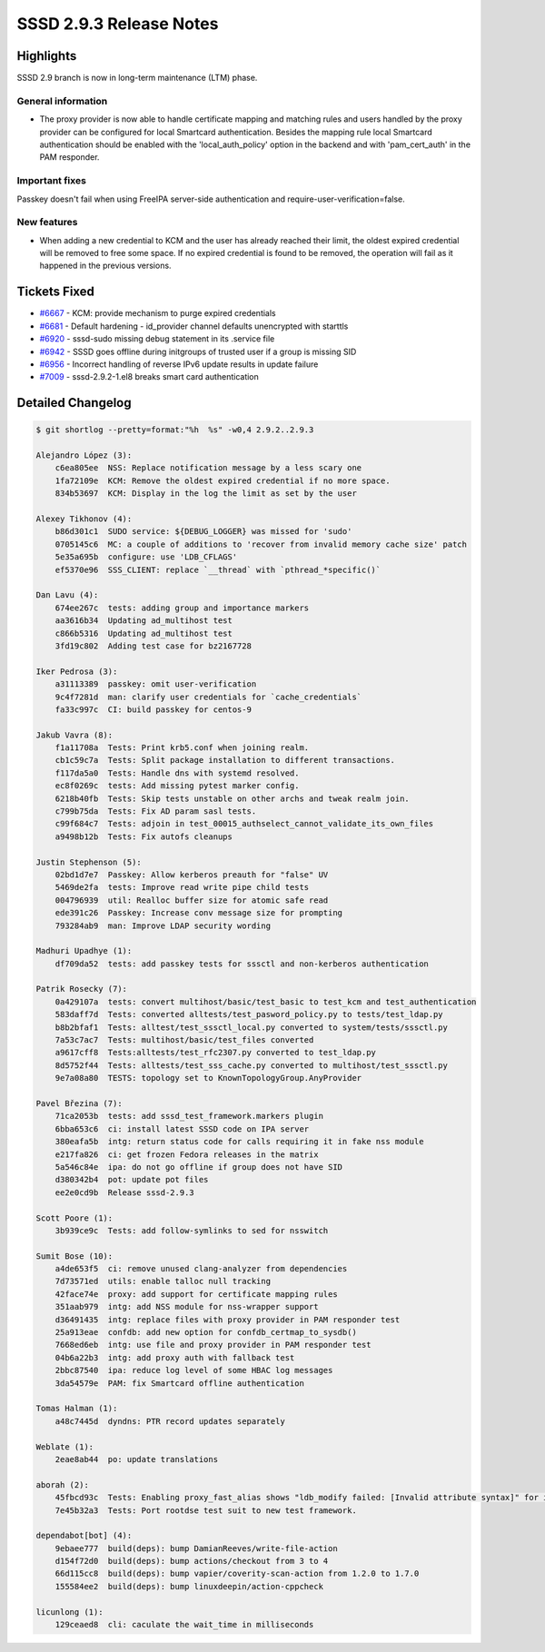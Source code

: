 SSSD 2.9.3 Release Notes
========================

Highlights
----------

SSSD 2.9 branch is now in long-term maintenance (LTM) phase.

General information
~~~~~~~~~~~~~~~~~~~

* The proxy provider is now able to handle certificate mapping and matching rules and users handled by the proxy provider can be configured for local Smartcard authentication. Besides the mapping rule local Smartcard authentication should be enabled with the 'local_auth_policy' option in the backend and with 'pam_cert_auth' in the PAM responder.

Important fixes
~~~~~~~~~~~~~~~

Passkey doesn't fail when using FreeIPA server-side authentication and require-user-verification=false.

New features
~~~~~~~~~~~~

* When adding a new credential to KCM and the user has already reached their limit, the oldest expired credential will be removed to free some space. If no expired credential is found to be removed, the operation will fail as it happened in the previous versions.

Tickets Fixed
-------------

* `#6667 <https://github.com/SSSD/sssd/issues/6667>`__ - KCM: provide mechanism to purge expired credentials
* `#6681 <https://github.com/SSSD/sssd/issues/6681>`__ - Default hardening - id_provider channel defaults unencrypted with starttls
* `#6920 <https://github.com/SSSD/sssd/issues/6920>`__ - sssd-sudo missing debug statement in its .service file
* `#6942 <https://github.com/SSSD/sssd/issues/6942>`__ - SSSD goes offline during initgroups of trusted user if a group is missing SID
* `#6956 <https://github.com/SSSD/sssd/issues/6956>`__ - Incorrect handling of reverse IPv6 update results in update failure
* `#7009 <https://github.com/SSSD/sssd/issues/7009>`__ - sssd-2.9.2-1.el8 breaks smart card authentication

Detailed Changelog
------------------

.. code-block:: release-notes-shortlog

    $ git shortlog --pretty=format:"%h  %s" -w0,4 2.9.2..2.9.3

    Alejandro López (3):
        c6ea805ee  NSS: Replace notification message by a less scary one
        1fa72109e  KCM: Remove the oldest expired credential if no more space.
        834b53697  KCM: Display in the log the limit as set by the user

    Alexey Tikhonov (4):
        b86d301c1  SUDO service: ${DEBUG_LOGGER} was missed for 'sudo'
        0705145c6  MC: a couple of additions to 'recover from invalid memory cache size' patch
        5e35a695b  configure: use 'LDB_CFLAGS'
        ef5370e96  SSS_CLIENT: replace `__thread` with `pthread_*specific()`

    Dan Lavu (4):
        674ee267c  tests: adding group and importance markers
        aa3616b34  Updating ad_multihost test
        c866b5316  Updating ad_multihost test
        3fd19c802  Adding test case for bz2167728

    Iker Pedrosa (3):
        a31113389  passkey: omit user-verification
        9c4f7281d  man: clarify user credentials for `cache_credentials`
        fa33c997c  CI: build passkey for centos-9

    Jakub Vavra (8):
        f1a11708a  Tests: Print krb5.conf when joining realm.
        cb1c59c7a  Tests: Split package installation to different transactions.
        f117da5a0  Tests: Handle dns with systemd resolved.
        ec8f0269c  tests: Add missing pytest marker config.
        6218b40fb  Tests: Skip tests unstable on other archs and tweak realm join.
        c799b75da  Tests: Fix AD param sasl tests.
        c99f684c7  Tests: adjoin in test_00015_authselect_cannot_validate_its_own_files
        a9498b12b  Tests: Fix autofs cleanups

    Justin Stephenson (5):
        02bd1d7e7  Passkey: Allow kerberos preauth for "false" UV
        5469de2fa  tests: Improve read write pipe child tests
        004796939  util: Realloc buffer size for atomic safe read
        ede391c26  Passkey: Increase conv message size for prompting
        793284ab9  man: Improve LDAP security wording

    Madhuri Upadhye (1):
        df709da52  tests: add passkey tests for sssctl and non-kerberos authentication

    Patrik Rosecky (7):
        0a429107a  tests: convert multihost/basic/test_basic to test_kcm and test_authentication
        583daff7d  Tests: converted alltests/test_pasword_policy.py to tests/test_ldap.py
        b8b2bfaf1  Tests: alltest/test_sssctl_local.py converted to system/tests/sssctl.py
        7a53c7ac7  Tests: multihost/basic/test_files converted
        a9617cff8  Tests:alltests/test_rfc2307.py converted to test_ldap.py
        8d5752f44  Tests: alltests/test_sss_cache.py converted to multihost/test_sssctl.py
        9e7a08a80  TESTS: topology set to KnownTopologyGroup.AnyProvider

    Pavel Březina (7):
        71ca2053b  tests: add sssd_test_framework.markers plugin
        6bba653c6  ci: install latest SSSD code on IPA server
        380eafa5b  intg: return status code for calls requiring it in fake nss module
        e217fa826  ci: get frozen Fedora releases in the matrix
        5a546c84e  ipa: do not go offline if group does not have SID
        d380342b4  pot: update pot files
        ee2e0cd9b  Release sssd-2.9.3

    Scott Poore (1):
        3b939ce9c  Tests: add follow-symlinks to sed for nsswitch

    Sumit Bose (10):
        a4de653f5  ci: remove unused clang-analyzer from dependencies
        7d73571ed  utils: enable talloc null tracking
        42face74e  proxy: add support for certificate mapping rules
        351aab979  intg: add NSS module for nss-wrapper support
        d36491435  intg: replace files with proxy provider in PAM responder test
        25a913eae  confdb: add new option for confdb_certmap_to_sysdb()
        7668ed6eb  intg: use file and proxy provider in PAM responder test
        04b6a22b3  intg: add proxy auth with fallback test
        2bbc87540  ipa: reduce log level of some HBAC log messages
        3da54579e  PAM: fix Smartcard offline authentication

    Tomas Halman (1):
        a48c7445d  dyndns: PTR record updates separately

    Weblate (1):
        2eae8ab44  po: update translations

    aborah (2):
        45fbcd93c  Tests: Enabling proxy_fast_alias shows "ldb_modify failed: [Invalid attribute syntax]" for id lookups.
        7e45b32a3  Tests: Port rootdse test suit to new test framework.

    dependabot[bot] (4):
        9ebaee777  build(deps): bump DamianReeves/write-file-action
        d154f72d0  build(deps): bump actions/checkout from 3 to 4
        66d115cc8  build(deps): bump vapier/coverity-scan-action from 1.2.0 to 1.7.0
        155584ee2  build(deps): bump linuxdeepin/action-cppcheck

    licunlong (1):
        129ceaed8  cli: caculate the wait_time in milliseconds

